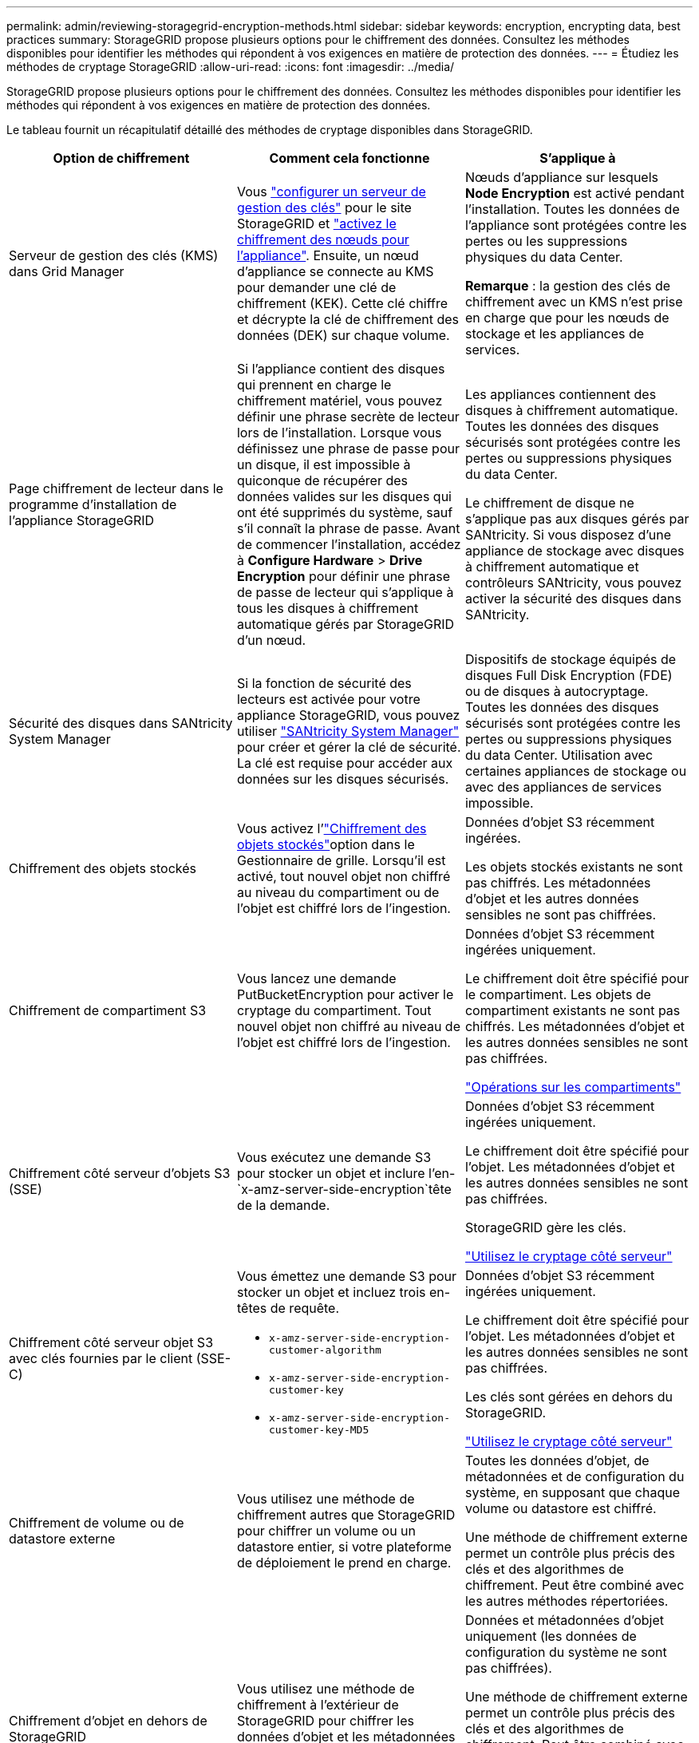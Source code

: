 ---
permalink: admin/reviewing-storagegrid-encryption-methods.html 
sidebar: sidebar 
keywords: encryption, encrypting data, best practices 
summary: StorageGRID propose plusieurs options pour le chiffrement des données. Consultez les méthodes disponibles pour identifier les méthodes qui répondent à vos exigences en matière de protection des données. 
---
= Étudiez les méthodes de cryptage StorageGRID
:allow-uri-read: 
:icons: font
:imagesdir: ../media/


[role="lead"]
StorageGRID propose plusieurs options pour le chiffrement des données. Consultez les méthodes disponibles pour identifier les méthodes qui répondent à vos exigences en matière de protection des données.

Le tableau fournit un récapitulatif détaillé des méthodes de cryptage disponibles dans StorageGRID.

[cols="1a,1a,1a"]
|===
| Option de chiffrement | Comment cela fonctionne | S'applique à 


 a| 
Serveur de gestion des clés (KMS) dans Grid Manager
 a| 
Vous link:kms-configuring.html["configurer un serveur de gestion des clés"] pour le site StorageGRID et https://docs.netapp.com/us-en/storagegrid-appliances/installconfig/optional-enabling-node-encryption.html["activez le chiffrement des nœuds pour l'appliance"^]. Ensuite, un nœud d'appliance se connecte au KMS pour demander une clé de chiffrement (KEK). Cette clé chiffre et décrypte la clé de chiffrement des données (DEK) sur chaque volume.
 a| 
Nœuds d'appliance sur lesquels *Node Encryption* est activé pendant l'installation. Toutes les données de l'appliance sont protégées contre les pertes ou les suppressions physiques du data Center.

*Remarque* : la gestion des clés de chiffrement avec un KMS n'est prise en charge que pour les nœuds de stockage et les appliances de services.



 a| 
Page chiffrement de lecteur dans le programme d'installation de l'appliance StorageGRID
 a| 
Si l'appliance contient des disques qui prennent en charge le chiffrement matériel, vous pouvez définir une phrase secrète de lecteur lors de l'installation. Lorsque vous définissez une phrase de passe pour un disque, il est impossible à quiconque de récupérer des données valides sur les disques qui ont été supprimés du système, sauf s'il connaît la phrase de passe. Avant de commencer l'installation, accédez à *Configure Hardware* > *Drive Encryption* pour définir une phrase de passe de lecteur qui s'applique à tous les disques à chiffrement automatique gérés par StorageGRID d'un nœud.
 a| 
Les appliances contiennent des disques à chiffrement automatique. Toutes les données des disques sécurisés sont protégées contre les pertes ou suppressions physiques du data Center.

Le chiffrement de disque ne s'applique pas aux disques gérés par SANtricity. Si vous disposez d'une appliance de stockage avec disques à chiffrement automatique et contrôleurs SANtricity, vous pouvez activer la sécurité des disques dans SANtricity.



 a| 
Sécurité des disques dans SANtricity System Manager
 a| 
Si la fonction de sécurité des lecteurs est activée pour votre appliance StorageGRID, vous pouvez utiliser https://docs.netapp.com/us-en/storagegrid-appliances/installconfig/accessing-and-configuring-santricity-system-manager.html["SANtricity System Manager"^] pour créer et gérer la clé de sécurité. La clé est requise pour accéder aux données sur les disques sécurisés.
 a| 
Dispositifs de stockage équipés de disques Full Disk Encryption (FDE) ou de disques à autocryptage. Toutes les données des disques sécurisés sont protégées contre les pertes ou suppressions physiques du data Center. Utilisation avec certaines appliances de stockage ou avec des appliances de services impossible.



 a| 
Chiffrement des objets stockés
 a| 
Vous activez l'link:changing-network-options-object-encryption.html["Chiffrement des objets stockés"]option dans le Gestionnaire de grille. Lorsqu'il est activé, tout nouvel objet non chiffré au niveau du compartiment ou de l'objet est chiffré lors de l'ingestion.
 a| 
Données d'objet S3 récemment ingérées.

Les objets stockés existants ne sont pas chiffrés. Les métadonnées d'objet et les autres données sensibles ne sont pas chiffrées.



 a| 
Chiffrement de compartiment S3
 a| 
Vous lancez une demande PutBucketEncryption pour activer le cryptage du compartiment. Tout nouvel objet non chiffré au niveau de l'objet est chiffré lors de l'ingestion.
 a| 
Données d'objet S3 récemment ingérées uniquement.

Le chiffrement doit être spécifié pour le compartiment. Les objets de compartiment existants ne sont pas chiffrés. Les métadonnées d'objet et les autres données sensibles ne sont pas chiffrées.

link:../s3/operations-on-buckets.html["Opérations sur les compartiments"]



 a| 
Chiffrement côté serveur d'objets S3 (SSE)
 a| 
Vous exécutez une demande S3 pour stocker un objet et inclure l'en- `x-amz-server-side-encryption`tête de la demande.
 a| 
Données d'objet S3 récemment ingérées uniquement.

Le chiffrement doit être spécifié pour l'objet. Les métadonnées d'objet et les autres données sensibles ne sont pas chiffrées.

StorageGRID gère les clés.

link:../s3/using-server-side-encryption.html["Utilisez le cryptage côté serveur"]



 a| 
Chiffrement côté serveur objet S3 avec clés fournies par le client (SSE-C)
 a| 
Vous émettez une demande S3 pour stocker un objet et incluez trois en-têtes de requête.

* `x-amz-server-side-encryption-customer-algorithm`
* `x-amz-server-side-encryption-customer-key`
* `x-amz-server-side-encryption-customer-key-MD5`

 a| 
Données d'objet S3 récemment ingérées uniquement.

Le chiffrement doit être spécifié pour l'objet. Les métadonnées d'objet et les autres données sensibles ne sont pas chiffrées.

Les clés sont gérées en dehors du StorageGRID.

link:../s3/using-server-side-encryption.html["Utilisez le cryptage côté serveur"]



 a| 
Chiffrement de volume ou de datastore externe
 a| 
Vous utilisez une méthode de chiffrement autres que StorageGRID pour chiffrer un volume ou un datastore entier, si votre plateforme de déploiement le prend en charge.
 a| 
Toutes les données d'objet, de métadonnées et de configuration du système, en supposant que chaque volume ou datastore est chiffré.

Une méthode de chiffrement externe permet un contrôle plus précis des clés et des algorithmes de chiffrement. Peut être combiné avec les autres méthodes répertoriées.



 a| 
Chiffrement d'objet en dehors de StorageGRID
 a| 
Vous utilisez une méthode de chiffrement à l'extérieur de StorageGRID pour chiffrer les données d'objet et les métadonnées avant leur ingestion dans StorageGRID.
 a| 
Données et métadonnées d'objet uniquement (les données de configuration du système ne sont pas chiffrées).

Une méthode de chiffrement externe permet un contrôle plus précis des clés et des algorithmes de chiffrement. Peut être combiné avec les autres méthodes répertoriées.

https://docs.aws.amazon.com/AmazonS3/latest/dev/UsingClientSideEncryption.html["Amazon simple Storage Service - Guide de l'utilisateur : protection des données à l'aide du chiffrement côté client"^]

|===


== Utilisez plusieurs méthodes de chiffrement

Selon vos besoins, vous pouvez utiliser plusieurs méthodes de chiffrement à la fois. Par exemple :

* Vous pouvez utiliser un KMS pour protéger les nœuds de l'appliance et utiliser la fonctionnalité de sécurité des disques de SANtricity System Manager pour « double chiffrement » des données sur les disques à chiffrement automatique des mêmes appliances.
* Vous pouvez utiliser un KMS pour sécuriser les données des nœuds de l'appliance et utiliser l'option de chiffrement des objets stockés pour chiffrer tous les objets lors de leur ingestion.


Si seule une petite partie de vos objets doit être cryptée, pensez à contrôler le chiffrement au niveau du compartiment ou de l'objet au niveau individuel. L'activation de plusieurs niveaux de chiffrement a un coût supplémentaire en termes de performance.

.Informations associées
link:manage-tls-ssh-policy.html#select-a-security-policy["En savoir plus sur les options de cryptage certifiées FIPS"]

